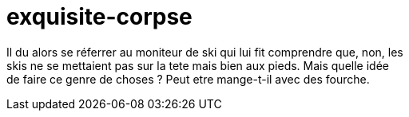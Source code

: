 # exquisite-corpse

Il du alors se réferrer au moniteur de ski qui lui fit comprendre que, non, les +
skis ne se mettaient pas sur la tete mais bien aux pieds. Mais quelle idée +
de faire ce genre de choses ? Peut etre mange-t-il avec des fourche. +